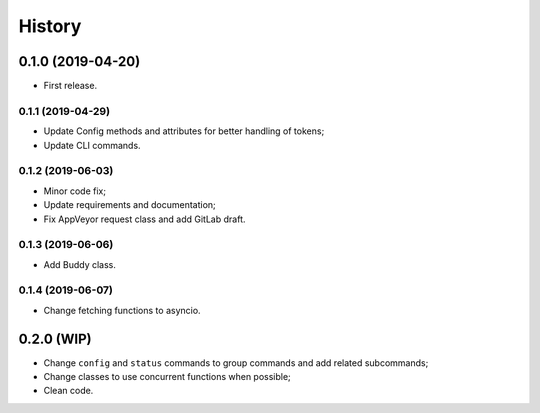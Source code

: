 =======
History
=======

0.1.0 (2019-04-20)
------------------

* First release.

0.1.1 (2019-04-29)
==================

* Update Config methods and attributes for better handling of tokens;
* Update CLI commands.

0.1.2 (2019-06-03)
==================

* Minor code fix;
* Update requirements and documentation;
* Fix AppVeyor request class and add GitLab draft.

0.1.3 (2019-06-06)
==================

* Add Buddy class.

0.1.4 (2019-06-07)
==================

* Change fetching functions to asyncio.

0.2.0 (WIP)
-----------

* Change ``config`` and ``status`` commands to group commands and add related subcommands;
* Change classes to use concurrent functions when possible;
* Clean code.

